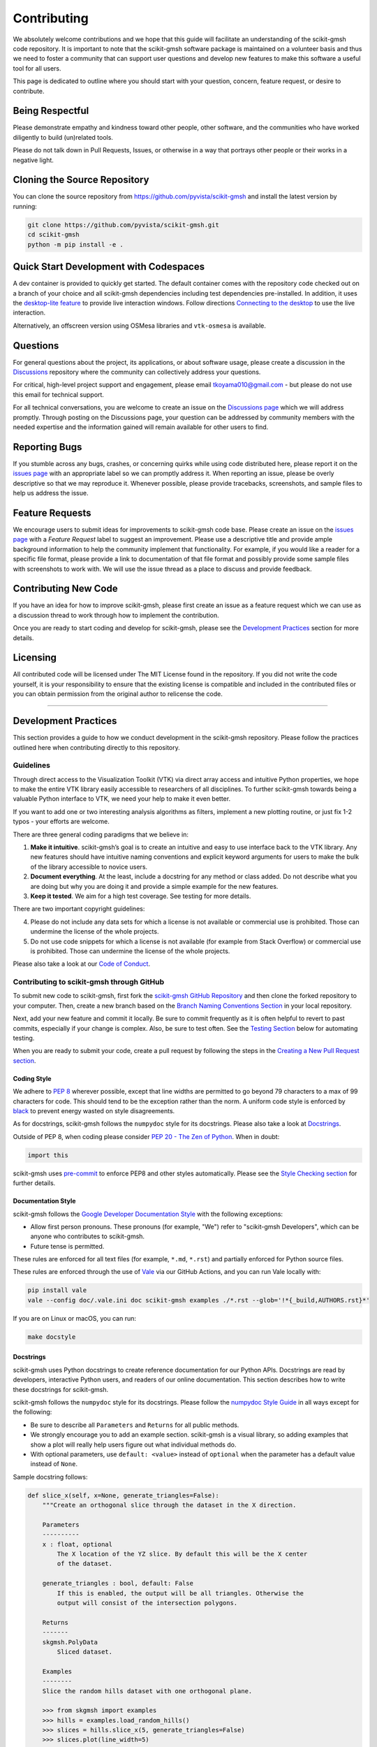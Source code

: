 Contributing
============

.. |Contributor Covenant| image:: https://img.shields.io/badge/Contributor%20Covenant-2.1-4baaaa.svg
   :target: CODE_OF_CONDUCT.md

|Contributor Covenant|

We absolutely welcome contributions and we hope that this guide will
facilitate an understanding of the scikit-gmsh code repository. It is
important to note that the scikit-gmsh software package is maintained on a
volunteer basis and thus we need to foster a community that can support
user questions and develop new features to make this software a useful
tool for all users.

This page is dedicated to outline where you should start with your
question, concern, feature request, or desire to contribute.

Being Respectful
----------------

Please demonstrate empathy and kindness toward other people, other software,
and the communities who have worked diligently to build (un)related tools.

Please do not talk down in Pull Requests, Issues, or otherwise in a way that
portrays other people or their works in a negative light.

Cloning the Source Repository
-----------------------------

You can clone the source repository from
`<https://github.com/pyvista/scikit-gmsh>`_ and install the latest version by
running:

.. code:: bash

   git clone https://github.com/pyvista/scikit-gmsh.git
   cd scikit-gmsh
   python -m pip install -e .

Quick Start Development with Codespaces
---------------------------------------

.. |Open in GitHub Codespaces| image:: https://github.com/codespaces/badge.svg
   :target: https://codespaces.new/pyvista/scikit-gmsh
   :alt: Open in GitHub Codespaces

|Open in GitHub Codespaces|

A dev container is provided to quickly get started. The default container
comes with the repository code checked out on a branch of your choice
and all scikit-gmsh dependencies including test dependencies pre-installed.
In addition, it uses the
`desktop-lite feature <https://github.com/devcontainers/features/tree/main/src/desktop-lite>`_
to provide live interaction windows.  Follow directions
`Connecting to the desktop <https://github.com/devcontainers/features/tree/main/src/desktop-lite#connecting-to-the-desktop>`_
to use the live interaction.

Alternatively, an offscreen version using OSMesa libraries and ``vtk-osmesa`` is available.

Questions
---------

For general questions about the project, its applications, or about
software usage, please create a discussion in the
`Discussions <https://github.com/pyvista/scikit-gmsh/discussions>`_
repository where the community can collectively address your questions.

For critical, high-level project support and engagement, please email
tkoyama010@gmail.com - but please do not use this email for technical support.

For all technical conversations, you are welcome to create an issue on the
`Discussions page <https://github.com/pyvista/scikit-gmsh/discussions>`_
which we will address promptly. Through posting on the Discussions page,
your question can be addressed by community members with the needed
expertise and the information gained will remain available for other
users to find.

Reporting Bugs
--------------

If you stumble across any bugs, crashes, or concerning quirks while
using code distributed here, please report it on the `issues
page <https://github.com/pyvista/scikit-gmsh/issues>`_ with an appropriate
label so we can promptly address it. When reporting an issue, please be
overly descriptive so that we may reproduce it. Whenever possible,
please provide tracebacks, screenshots, and sample files to help us
address the issue.

Feature Requests
----------------

We encourage users to submit ideas for improvements to scikit-gmsh code
base. Please create an issue on the `issues
page <https://github.com/pyvista/scikit-gmsh/issues>`_ with a *Feature
Request* label to suggest an improvement. Please use a descriptive title
and provide ample background information to help the community implement
that functionality. For example, if you would like a reader for a
specific file format, please provide a link to documentation of that
file format and possibly provide some sample files with screenshots to
work with. We will use the issue thread as a place to discuss and
provide feedback.

Contributing New Code
---------------------

If you have an idea for how to improve scikit-gmsh, please first create an
issue as a feature request which we can use as a discussion thread to
work through how to implement the contribution.

Once you are ready to start coding and develop for scikit-gmsh, please see
the `Development Practices <#development-practices>`_ section for more
details.

Licensing
---------

All contributed code will be licensed under The MIT License found in the
repository. If you did not write the code yourself, it is your
responsibility to ensure that the existing license is compatible and
included in the contributed files or you can obtain permission from the
original author to relicense the code.

--------------

Development Practices
---------------------

This section provides a guide to how we conduct development in the
scikit-gmsh repository. Please follow the practices outlined here when
contributing directly to this repository.

Guidelines
~~~~~~~~~~

Through direct access to the Visualization Toolkit (VTK) via direct
array access and intuitive Python properties, we hope to make the entire
VTK library easily accessible to researchers of all disciplines. To
further scikit-gmsh towards being a valuable Python interface to VTK, we
need your help to make it even better.

If you want to add one or two interesting analysis algorithms as
filters, implement a new plotting routine, or just fix 1-2 typos - your
efforts are welcome.

There are three general coding paradigms that we believe in:

1. **Make it intuitive**. scikit-gmsh’s goal is to create an intuitive and
   easy to use interface back to the VTK library. Any new features
   should have intuitive naming conventions and explicit keyword
   arguments for users to make the bulk of the library accessible to
   novice users.

2. **Document everything**. At the least, include a docstring for any
   method or class added. Do not describe what you are doing but why you
   are doing it and provide a simple example for the new features.

3. **Keep it tested**. We aim for a high test coverage. See testing for
   more details.

There are two important copyright guidelines:

4. Please do not include any data sets for which a license is not
   available or commercial use is prohibited. Those can undermine the
   license of the whole projects.

5. Do not use code snippets for which a license is not available
   (for example from Stack Overflow) or commercial use is prohibited. Those can
   undermine the license of the whole projects.

Please also take a look at our `Code of
Conduct <https://github.com/pyvista/scikit-gmsh/blob/main/CODE_OF_CONDUCT.md>`_.

Contributing to scikit-gmsh through GitHub
~~~~~~~~~~~~~~~~~~~~~~~~~~~~~~~~~~~~~~

To submit new code to scikit-gmsh, first fork the `scikit-gmsh GitHub
Repository <https://github.com/pyvista/scikit-gmsh>`_ and then clone the forked
repository to your computer. Then, create a new branch based on the
`Branch Naming Conventions Section <#branch-naming-conventions>`_ in
your local repository.

Next, add your new feature and commit it locally. Be sure to commit
frequently as it is often helpful to revert to past commits, especially
if your change is complex. Also, be sure to test often. See the `Testing
Section <#testing>`_ below for automating testing.

When you are ready to submit your code, create a pull request by
following the steps in the `Creating a New Pull Request
section <#creating-a-new-pull-request>`_.

Coding Style
^^^^^^^^^^^^

We adhere to `PEP 8 <https://www.python.org/dev/peps/pep-0008/>`_
wherever possible, except that line widths are permitted to go beyond 79
characters to a max of 99 characters for code. This should tend to be
the exception rather than the norm. A uniform code style is enforced
by `black <https://github.com/psf/black>`_ to prevent energy wasted on
style disagreements.

As for docstrings, scikit-gmsh follows the ``numpydoc`` style for its docstrings.
Please also take a look at `Docstrings <#docstrings>`_.

Outside of PEP 8, when coding please consider `PEP 20 - The Zen of
Python <https://www.python.org/dev/peps/pep-0020/>`_. When in doubt:

.. code:: python

   import this

scikit-gmsh uses `pre-commit`_ to enforce PEP8 and other styles
automatically. Please see the `Style Checking section <#style-checking>`_ for
further details.

Documentation Style
^^^^^^^^^^^^^^^^^^^

scikit-gmsh follows the `Google Developer Documentation Style
<https://developers.google.com/style>`_ with the following exceptions:

- Allow first person pronouns. These pronouns (for example, "We") refer to
  "scikit-gmsh Developers", which can be anyone who contributes to scikit-gmsh.
- Future tense is permitted.

These rules are enforced for all text files (for example, ``*.md``, ``*.rst``)
and partially enforced for Python source files.

These rules are enforced through the use of `Vale <https://vale.sh/>`_ via our
GitHub Actions, and you can run Vale locally with:

.. code::

   pip install vale
   vale --config doc/.vale.ini doc scikit-gmsh examples ./*.rst --glob='!*{_build,AUTHORS.rst}*'

If you are on Linux or macOS, you can run:

.. code::

   make docstyle


Docstrings
^^^^^^^^^^

scikit-gmsh uses Python docstrings to create reference documentation for our Python
APIs. Docstrings are read by developers, interactive Python users, and readers
of our online documentation. This section describes how to write these docstrings
for scikit-gmsh.

scikit-gmsh follows the ``numpydoc`` style for its docstrings. Please follow the
`numpydoc Style Guide`_ in all ways except for the following:

* Be sure to describe all ``Parameters`` and ``Returns`` for all public
  methods.
* We strongly encourage you to add an example section. scikit-gmsh is a visual
  library, so adding examples that show a plot will really help users figure
  out what individual methods do.
* With optional parameters, use ``default: <value>`` instead of ``optional``
  when the parameter has a default value instead of ``None``.

Sample docstring follows:

.. code:: python

    def slice_x(self, x=None, generate_triangles=False):
        """Create an orthogonal slice through the dataset in the X direction.

        Parameters
        ----------
        x : float, optional
            The X location of the YZ slice. By default this will be the X center
            of the dataset.

        generate_triangles : bool, default: False
            If this is enabled, the output will be all triangles. Otherwise the
            output will consist of the intersection polygons.

        Returns
        -------
        skgmsh.PolyData
            Sliced dataset.

        Examples
        --------
        Slice the random hills dataset with one orthogonal plane.

        >>> from skgmsh import examples
        >>> hills = examples.load_random_hills()
        >>> slices = hills.slice_x(5, generate_triangles=False)
        >>> slices.plot(line_width=5)

        See :ref:`slice_example` for more examples using this filter.

        """

        pass  # implementation goes here

Note the following:

* The parameter definition of ``generate_triangles`` uses ``default: False``,
  and does not include the default in the docstring's "description" section.
* There is a newline between each parameter. This is different than
  ``numpydoc``'s documentation where there are no empty lines between parameter
  docstrings.
* This docstring also contains a returns section and an examples section.
* The returns section does not include the parameter name if the function has
  a single return value. Multiple return values (not shown) should have
  descriptive parameter names for each returned value, in the same format as
  the input parameters.
* The examples section references the "full example" in the gallery if it
  exists.

These standards will be enforced using ``pre-commit`` using
``numpydoc-validate``, with errors being reported as:

.. code-block:: text

   +-----------------+--------------------------+---------+-------------------------------------------------+
   | file            | item                     | check   | description                                     |
   +=================+==========================+=========+=================================================+
   | cells.py:85     | cells.create_mixed_cells | RT05    | Return value description should finish with "." |
   +-----------------+--------------------------+---------+-------------------------------------------------+
   | cells.py:85     | cells.create_mixed_cells | RT05    | Return value description should finish with "." |
   +-----------------+--------------------------+---------+-------------------------------------------------+
   | features.py:250 | features.merge           | PR09    | Parameter "datasets" description should finish  |
   |                 |                          |         | with "."                                        |
   +-----------------+--------------------------+---------+-------------------------------------------------+

If for whatever reason you feel that your function should have an exception to
any of the rules, add an exception to the function either in the
``[tool.numpydoc_validation]`` section in ``pyproject.toml`` or add an inline
comment to exclude a certain check. For example, we do not enforce
documentation strings for setters and skip the GL08 check.

.. code:: python

    @strips.setter
    def strips(self, strips):  # numpydoc ignore=GL08
        if isinstance(strips, CellArray):
            self.SetStrips(strips)
        else:
            self.SetStrips(CellArray(strips))

See the available validation checks in `numpydoc Validation
<https://numpydoc.readthedocs.io/en/latest/validation.html>`_.


Deprecating Features or other Backwards-Breaking Changes
^^^^^^^^^^^^^^^^^^^^^^^^^^^^^^^^^^^^^^^^^^^^^^^^^^^^^^^^
When implementing backwards-breaking changes within scikit-gmsh, care must be taken
to give users the chance to adjust to any new changes. Any non-backwards
compatible modifications should proceed through the following steps:

#. Retain the old behavior and issue a ``skgmshDeprecationWarning`` indicating
   the new interface you should use.
#. Retain the old behavior but raise a ``scikit-gmsh.core.errors.DeprecationError``
   indicating the new interface you must use.
#. Remove the old behavior.

Whenever possible, scikit-gmsh developers should seek to have at least three minor
versions of backwards compatibility to give users the ability to update their
software and scripts.

Here's an example of a soft deprecation of a function. Note the usage of both
the ``skgmshDeprecationWarning`` warning and the ``.. deprecated`` Sphinx
directive.

.. code:: python

    import warnings
    from skgmsh.core.errors import skgmshDeprecationWarning


    def addition(a, b):
        """Add two numbers.

        .. deprecated:: 0.37.0
           Since scikit-gmsh 0.37.0, you can use :func:`scikit-gmsh.add` instead.

        Parameters
        ----------
        a : float
            First term to add.

        b : float
            Second term to add.

        Returns
        -------
        float
            Sum of the two inputs.

        """
        # deprecated 0.37.0, convert to error in 0.40.0, remove 0.41.0
        warnings.warn(
            "`addition` has been deprecated. Use scikit-gmsh.add instead",
            skgmshDeprecationWarning,
        )
        add(a, b)


    def add(a, b):
        """Add two numbers."""

        pass  # implementation goes here

In the above code example, note how a comment is made to convert to an error in
three minor releases and completely remove in the following minor release. For
significant changes, this can be made longer, and for trivial ones this can be
kept short.

Here's an example of adding error test codes that raise deprecation warning messages.

.. code:: python

    with pytest.warns(skgmshDeprecationWarning):
        addition(a, b)
        if pv._version.version_info >= (0, 40):
            raise RuntimeError("Convert error this function")
        if pv._version.version_info >= (0, 41):
            raise RuntimeError("Remove this function")

In the above code example, the old test code raises an error in v0.40 and v0.41.
This will prevent us from forgetting to remove deprecations on version upgrades.

When adding an additional parameter to an existing method or function, you are
encouraged to use the ``.. versionadded`` sphinx directive. For example:

.. code:: python

    def Cube(clean=True):
        """Create a cube.

        Parameters
        ----------
        clean : bool, default: True
            Whether to clean the raw points of the mesh.

            .. versionadded:: 0.33.0
        """


Branch Naming Conventions
^^^^^^^^^^^^^^^^^^^^^^^^^

To streamline development, we have the following requirements for naming
branches. These requirements help the core developers know what kind of
changes any given branch is introducing before looking at the code.

-  ``fix/``, ``patch/`` and ``bug/``: any bug fixes, patches, or experimental changes that are
   minor
-  ``feat/``: any changes that introduce a new feature or significant
   addition
-  ``junk/``: for any experimental changes that can be deleted if gone
   stale
-  ``maint/``: for general maintenance of the repository or CI routines
-  ``doc/``: for any changes only pertaining to documentation
-  ``no-ci/``: for low impact activity that should NOT trigger the CI
   routines
-  ``testing/``: improvements or changes to testing
-  ``release/``: releases (see below)
-  ``breaking-change/``: Changes that break backward compatibility

Testing
^^^^^^^

After making changes, please test changes locally before creating a pull
request. The following tests will be executed after any commit or pull
request, so we ask that you perform the following sequence locally to
track down any new issues from your changes.

To run our comprehensive suite of unit tests, install all the
dependencies listed in ``requirements_test.txt`` and ``requirements_docs.txt``:

.. code:: bash

   pip install -r requirements_test.txt
   pip install -r requirements_docs.txt

Then, if you have everything installed, you can run the various test
suites.

Unit Testing
~~~~~~~~~~~~
Run the primary test suite and generate coverage report:

.. code:: bash

   python -m pytest -v --cov scikit-gmsh

Unit testing can take some time, if you wish to speed it up, set the
number of processors with the ``-n`` flag. This uses ``pytest-xdist`` to
leverage multiple processes. Example usage:

.. code:: bash

   python -m pytest -n <NUMCORE> --cov scikit-gmsh

Documentation Testing
~~~~~~~~~~~~~~~~~~~~~
Run all code examples in the docstrings with:

.. code:: bash

   python -m pytest -v --doctest-modules scikit-gmsh

Style Checking
~~~~~~~~~~~~~~
scikit-gmsh follows PEP8 standard as outlined in the `Coding Style section
<#coding-style>`_ and implements style checking using `pre-commit`_.

To ensure your code meets minimum code styling standards, run::

  pip install pre-commit
  pre-commit run --all-files

If you have issues related to ``setuptools`` when installing ``pre-commit``, see
`pre-commit Issue #2178 comment <https://github.com/pre-commit/pre-commit/issues/2178#issuecomment-1002163763>`_
for a potential resolution.

You can also install this as a pre-commit hook by running::

  pre-commit install

This way, it's not possible for you to push code that fails the style
checks. For example, each commit automatically checks that you meet the style
requirements::

  $ pre-commit install
  $ git commit -m "added my cool feature"
  black....................................................................Passed
  isort....................................................................Passed
  flake8...................................................................Passed
  codespell................................................................Passed

The actual installation of the environment happens before the first commit
following ``pre-commit install``. This will take a bit longer, but subsequent
commits will only trigger the actual style checks.

Even if you are not in a situation where you are not performing or able to
perform the above tasks, you can comment ``pre-commit.ci autofix`` on a pull
request to manually trigger auto-fixing.

Notes Regarding Image Regression Testing
~~~~~~~~~~~~~~~~~~~~~~~~~~~~~~~~~~~~~~~~

Since scikit-gmsh is primarily a plotting module, it’s imperative we
actually check the images that we generate in some sort of regression
testing. In practice, this ends up being quite a bit of work because:

-  OpenGL software vs. hardware rending causes slightly different images
   to be rendered.
-  We want our CI (which uses a virtual frame buffer) to match our
   desktop images (uses hardware acceleration).
-  Different OSes render different images.

As each platform and environment renders different slightly images
relative to Linux (which these images were built from), so running these
tests across all OSes isn’t optimal. We need to know if
something fundamental changed with our plotting without actually looking
at the plots (like the docs at dev.scikit-gmsh.com)

Based on these points, image regression testing only occurs on Linux CI,
and multi-sampling is disabled as that seems to be one of the biggest
difference between software and hardware based rendering.

Image cache is stored here as ``./tests/plotting/image_cache``.

Image resolution is kept low at 400x400 as we don’t want to pollute git
with large images. Small variations between versions and environments
are to be expected, so error < ``IMAGE_REGRESSION_ERROR`` is allowable
(and will be logged as a warning) while values over that amount will
trigger an error.

There are two mechanisms within ``pytest`` to control image regression
testing, ``--reset_image_cache`` and ``--ignore_image_cache``. For
example:

.. code:: bash

       pytest tests/plotting --reset_image_cache

Running ``--reset_image_cache`` creates a new image for each test in
``tests/plotting/test_plotting.py`` and is not recommended except for
testing or for potentially a major or minor release. You can use
``--ignore_image_cache`` if you’re running on Linux and want to
temporarily ignore regression testing. Realize that regression testing
will still occur on our CI testing.

Images are currently only cached from tests in
``tests/plotting/test_plotting.py``. By default, any test that uses
``Plotter.show`` will cache images automatically. To skip image caching,
the ``verify_image_cache`` fixture can be utilized:

.. code:: python


       def test_add_background_image_not_global(verify_image_cache):
           verify_image_cache.skip = True  # Turn off caching
           plotter = skgmsh.Plotter()
           plotter.add_mesh(sphere)
           plotter.show()
           # Turn on caching for further plotting
           verify_image_cache.skip = False
           ...

This ensures that immediately before the plotter is closed, the current
render window will be verified against the image in CI. If no image
exists, be sure to add the resulting image with

.. code:: bash

    git add tests/plotting/image_cache/*

During unit testing, if you get image regression failures and would like to
compare the images generated locally to the regression test suite, allow
`pytest-pyvista`_ to write all new
generated images to a local directory using the ``--generated_image_dir`` flag.

.. _pytest-pyvista: https://pytest.pyvista.org/

For example, the following writes all images generated by ``pytest`` to
``debug_images/`` for any tests in ``tests/plotting`` whose function name has
``volume`` in it.

.. code:: bash

   pytest tests/plotting/ -k volume --generated_image_dir debug_images

See `pytest-pyvista`_ for more details.

Building the Documentation
~~~~~~~~~~~~~~~~~~~~~~~~~~
Build the documentation on Linux or Mac OS with:

.. code:: bash

   make -C doc html

Build the documentation on Windows with:

.. code:: winbatch

   cd doc
   python -msphinx -M html source _build
   python -msphinx -M html . _build

The generated documentation can be found in the ``doc/_build/html``
directory.

The first time you build the documentation locally will take a while as all the
examples need to be built. After the first build, the documentation should take
a fraction of the time.

To test this locally you need to run a http server in the html directory with:

.. code:: bash

   make serve-html

Clearing the Local Build
^^^^^^^^^^^^^^^^^^^^^^^^

If you need to clear the locally built documentation, run:

.. code:: bash

   make -C doc clean

This will clear out everything, including the examples gallery. If you only
want to clear everything except the gallery examples, run:

.. code:: bash

   make -C doc clean-except-examples

This will clear out the cache without forcing you to rebuild all the examples.


Parallel Documentation Build
^^^^^^^^^^^^^^^^^^^^^^^^^^^^
You can improve your documentation build time on Linux and Mac OS with:

.. code:: bash

   make -C doc phtml

This effectively invokes ``SPHINXOPTS=-j`` and can be especially useful for
multi-core computers.



Contributing to the Documentation
~~~~~~~~~~~~~~~~~~~~~~~~~~~~~~~~~
Documentation for scikit-gmsh is generated from three sources:

- Docstrings from the classes, functions, and modules of ``scikit-gmsh`` using
  `sphinx.ext.autodoc
  <https://www.sphinx-doc.org/en/master/usage/extensions/autodoc.html>`_.
- Restructured test from ``doc/``
- Gallery examples from ``examples/``

General usage and API descriptions should be placed within ``doc/api`` and
the docstrings. Full gallery examples should be placed in ``examples``.


Adding a New Example
^^^^^^^^^^^^^^^^^^^^
scikit-gmsh's examples come in two formats: basic code snippets demonstrating the
functionality of an individual method or a full gallery example displaying one
or more concepts. Small code samples and snippets are contained in the
``doc/api`` directory or within our documentation strings, while the full
gallery examples, meant to be run as individual downloadable scripts, are
contained in the ``examples`` directory at the root of this repository.

To add a fully fledged, standalone example, add your example to the
``examples`` directory in the root directory of the `scikit-gmsh Repository
<https://github.com/pyvista/scikit-gmsh/>`_ within one of the applicable
subdirectories. Should none of the existing directories match the category of
your example, create a new directory with a ``README.txt`` describing the new
category. Additionally, as these examples are built using the sphinx gallery
extension, follow coding guidelines as established by `Sphinx-Gallery
<https://sphinx-gallery.github.io/stable/index.html>`_.

For more details see :ref:`add_example_example`.


Add a New Example File
^^^^^^^^^^^^^^^^^^^^^^
If you have a dataset that you need for your gallery example, add it to
`scikit-gmsh/vtk-data <https://github.com/scikit-gmsh/vtk-data/>`_ and follow the
directions there. You will then need to add a new function to download the
dataset ``scikit-gmsh/examples/downloads.py``. This might be as easy as:

.. code:: python

   def download_my_dataset(load=True):
       """Download my new dataset."""
       return _download_and_read("mydata/my_new_dataset.vtk", load=load)


Which enables:

.. code::

   >>> from scikit-gmsh import examples
   >>> dataset = examples.download_my_dataset()


Creating a New Pull Request
~~~~~~~~~~~~~~~~~~~~~~~~~~~

Once you have tested your branch locally, create a pull request on
`scikit-gmsh GitHub <https://github.com/pyvista/scikit-gmsh>`_ while merging to
main. This will automatically run continuous integration (CI) testing
and verify your changes will work across several platforms.

To ensure someone else reviews your code, at least one other member of
the scikit-gmsh contributors group must review and verify your code meets
our community’s standards. Once approved, if you have write permission
you may merge the branch. If you don’t have write permission, the
reviewer or someone else with write permission will merge the branch and
delete the PR branch.

Since it may be necessary to merge your branch with the current release
branch (see below), please do not delete your branch if it is a ``fix/``
branch.

Preview the Documentation
~~~~~~~~~~~~~~~~~~~~~~~~~

Once you have make a Pull Request. You can comment
``github-actions preview`` on a pull request to preview documentation.
Since this command is only available for
`@scikit-gmsh/developers <https://github.com/orgs/scikit-gmsh/teams/developers>`_ ,
new contributors kindly request them to comment command.
This is essential to safeguard the deployment site against
potentially harmful commits.

Branching Model
~~~~~~~~~~~~~~~

This project has a branching model that enables rapid development of
features without sacrificing stability, and closely follows the `Trunk
Based Development <https://trunkbaseddevelopment.com/>`_ approach.

The main features of our branching model are:

-  The ``main`` branch is the main development branch. All features,
   patches, and other branches should be merged here. While all PRs
   should pass all applicable CI checks, this branch may be functionally
   unstable as changes might have introduced unintended side-effects or
   bugs that were not caught through unit testing.
-  There will be one or many ``release/`` branches based on minor
   releases (for example ``release/0.24``) which contain a stable
   version of the code base that is also reflected on PyPI/. Hotfixes
   from ``fix/`` branches should be merged both to main and to these
   branches. When necessary to create a new patch release these release
   branches will have their ``scikit-gmsh/_version.py`` updated and be tagged
   with a semantic version (for example ``v0.24.1``). This triggers CI
   to push to PyPI, and allow us to rapidly push hotfixes for past
   versions of ``scikit-gmsh`` without having to worry about untested
   features.
-  When a minor release candidate is ready, a new ``release`` branch
   will be created from ``main`` with the next incremented minor version
   (for example ``release/0.25``), which will be thoroughly tested. When deemed
   stable, the release branch will be tagged with the version
   (``v0.25.0`` in this case), and if necessary merged with main if any
   changes were pushed to it. Feature development then continues on
   ``main`` and any hotfixes will now be merged with this release. Older
   release branches should not be deleted so they can be patched as
   needed.

Minor Release Steps
^^^^^^^^^^^^^^^^^^^

Minor releases are feature and bug releases that improve the
functionality and stability of ``scikit-gmsh``. Before a minor release is
created the following will occur:

1.  Create a new branch from the ``main`` branch with name
    ``release/MAJOR.MINOR`` (for example ``release/0.25``).

2.  Update the development version numbers in ``scikit-gmsh/_version.py``
    and commit it (for example ``0, 26, 'dev0'``). Push the branch to GitHub
    and create a new PR for this release that merges it to main.
    Development to main should be limited at this point while effort
    is focused on the release.

3.  Locally run all tests as outlined in the `Testing
    Section <#testing>`_ and ensure all are passing.

4.  Locally test and build the documentation with link checking to make
    sure no links are outdated. Be sure to run ``make clean`` to ensure
    no results are cached.

    .. code:: bash

       cd doc
       make clean  # deletes the sphinx-gallery cache
       make doctest-modules
       make html -b linkcheck

5.  After building the documentation, open the local build and examine
    the examples gallery for any obvious issues.

6.  It is now the responsibility of the ``scikit-gmsh`` community to
    functionally test the new release. It is best to locally install
    this branch and use it in production. Any bugs identified should
    have their hotfixes pushed to this release branch.

7.  When the branch is deemed as stable for public release, the PR will
    be merged to main. After update the version number in
    ``release/MAJOR.MINOR`` branch, the ``release/MAJOR.MINOR`` branch
    will be tagged with a ``vMAJOR.MINOR.0`` release. The release branch
    will not be deleted. Tag the release with:

    .. code:: bash

       git tag v$(python -c "import scikit-gmsh as pv; print(pv.__version__)")

8.  Please check again that the tag has been created correctly and push the branch and tag.

    .. code:: bash

       git push origin HEAD
       git push origin --tags

9.  Create a list of all changes for the release. It is often helpful to
    leverage `GitHub’s compare
    feature <https://github.com/pyvista/scikit-gmsh/compare>`_ to see the
    differences from the last tag and the ``main`` branch. Be sure to
    acknowledge new contributors by their GitHub username and place
    mentions where appropriate if a specific contributor is to thank for
    a new feature.

10. Place your release notes from previous step in the description for `the new
    release on
    GitHub <https://github.com/pyvista/scikit-gmsh/releases/new>`_.

11. Go grab a beer/coffee/water and wait for
    `@regro-cf-autotick-bot <https://github.com/regro/cf-scripts>`_
    to open a pull request on the conda-forge `scikit-gmsh
    feedstock <https://github.com/conda-forge/scikit-gmsh-feedstock>`_.
    Merge that pull request.

12. Announce the new release in the Discussions page and
    celebrate.

Patch Release Steps
^^^^^^^^^^^^^^^^^^^

Patch releases are for critical and important bugfixes that can not or
should not wait until a minor release. The steps for a patch release

1. Push the necessary bugfix(es) to the applicable release branch. This
   will generally be the latest release branch (for example ``release/0.25``).

2. Update ``scikit-gmsh/_version.py`` with the next patch increment (for example
   ``v0.25.1``), commit it, and open a PR that merge with the release
   branch. This gives the ``scikit-gmsh`` community a chance to validate and
   approve the bugfix release. Any additional hotfixes should be outside
   of this PR.

3. When approved, merge with the release branch, but not ``main`` as
   there is no reason to increment the version of the ``main`` branch.
   Then create a tag from the release branch with the applicable version
   number (see above for the correct steps).

4. If deemed necessary, create a release notes page. Also, open the PR
   from conda and follow the directions in step 10 in the minor release
   section.


.. _pre-commit: https://pre-commit.com/
.. _numpydoc Style Guide: https://numpydoc.readthedocs.io/en/latest/format.html
